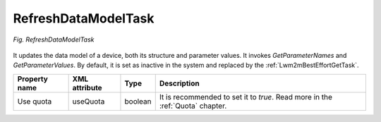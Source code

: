 .. _RefreshDataModelTask:

====================
RefreshDataModelTask
====================

.. figure:: images/1.*
   :align: center

   *Fig. RefreshDataModelTask*

It updates the data model of a device, both its structure and parameter values. It invokes *GetParameterNames* and *GetParameterValues*. By default, it is set as inactive in the system and replaced by the :ref:`Lwm2mBestEffortGetTask`.

+---------------+---------------+---------+-------------------------------------------------------------------------------+
| Property name | XML attribute | Type    | Description                                                                   |
+===============+===============+=========+===============================================================================+
| Use quota     | useQuota      | boolean | It is recommended to set it to *true*. Read more in the :ref:`Quota` chapter. |
+---------------+---------------+---------+-------------------------------------------------------------------------------+
